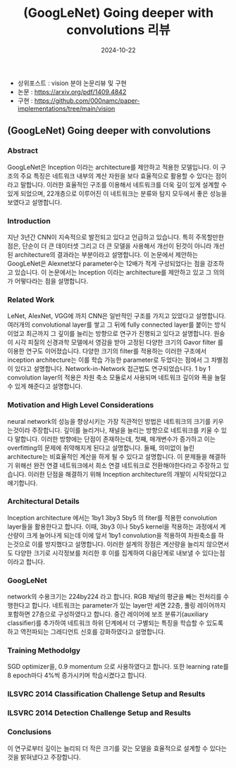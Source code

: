 #+TITLE: (GoogLeNet) Going deeper with convolutions 리뷰
#+LAYOUT: post
#+jekyll_tags: vision
#+jekyll_categories: AI-Research
#+DATE: 2024-10-22


- 상위포스트 : vision 분야 논문리뷰 및 구현
- 논문 : https://arxiv.org/pdf/1409.4842
- 구현 : https://github.com/000namc/paper-implementations/tree/main/vision

** (GoogLeNet) Going deeper with convolutions
*** Abstract 
GoogLeNet은 Inception 이라는 architecture를 제안하고 적용한 모델입니다. 이 구조의 주요 특징은 네트워크 내부의 계산 자원을 보다 효율적으로 활용할 수 있다는 점이라고 말합니다. 이러한 효율적인 구조를 이용해서 네트워크를 더욱 깊이 있게 설계할 수 있게 되었으며, 22개층으로 이루어진 이 네트워크는 분류와 탐지 모두에서 좋은 성능을 보였다고 설명합니다. 
*** Introduction
지난 3년간 CNN이 지속적으로 발전되고 있다고 언급하고 있습니다. 특히 주목할만한 점은, 단순이 더 큰 데이터셋 그리고 더 큰 모델을 사용해서 개선이 된것이 아니라 개선된 architecture의 결과라는 부분이라고 설명합니다. 이 논문에서 제안하는 GoogLeNet은 Alexnet보다 parameter수는 12배가 적게 구성되었다는 점을 강조하고 있습니다. 이 논문에서는 Inception 이라는 architecture를 제안하고 있고 그 의의가 어떻다라는 점을 설명합니다.  
*** Related Work
LeNet, AlexNet, VGG에 까지 CNN은 일반적인 구조를 가지고 있었다고 설명합니다. 여러개의 convolutional layer를 쌓고 그 뒤에 fully connected layer를 붙이는 방식이었고 최근까지 그 깊이를 늘리는 방향으로 연구가 진행되고 있다고 설명합니다. 원숭이 시각 피질의 신경과학 모델에서 영감을 받아 고정된 다양한 크기의 Gavor filter 를 이용한 연구도 이어졌습니다. 다양한 크기의 filter를 적용하는 이러한 구조에서 inception architecture는 이를 학습 가능한 parameter로 두었다는 점에서 그 차별점이 있다고 설명합니다. Network-in-Network 접근법도 연구되었습니다. 1 by 1 convolution layer의 적용은 차원 축소 모듈로서 사용되며 네트워크 깊이와 폭을 늘릴 수 있게 해준다고 설명합니다. 
*** Motivation and High Level Considerations
neural network의 성능을 향상시키는 가장 직관적인 방법은 네트워크의 크기를 키우는것이라 주장합니다. 깊이를 늘리거나, 채널을 늘리는 방향으로 네트워크를 키울 수 있다 말합니다. 이러한 방향에는 단점이 존재하는데, 첫째, 매개변수가 증가하고 이는 overfitting의 문제에 취약해지게 된다고 설명합니다. 둘째, 의미없이 늘린 architecture는 비효율적인 계산을 하게 될 수 있다고 설명합니다. 이 문제들을 해결하기 위해선 완전 연결 네트워크에서 희소 연결 네트워크로 전환해야한다라고 주장하고 있습니다. 이러한 단점을 해결하기 위해 Inception architecture의 개발이 시작되었다고 얘기합니다.   
*** Architectural Details
Inception architecture 에서는 1by1 3by3 5by5 의 fiter를 적용한 convolution layer들을 활용한다고 합니다. 이때, 3by3 이나 5by5 kernel을 적용하는 과정에서 계산량이 크게 늘어나게 되는데 이에 앞서 1by1 convolution을 적용하여 차원축소를 하는것으로 이를 방지했다고 설명합니다. 이러한 설계의 장점은 계산량을 늘리지 않으면서도 다양한 크기로 시각정보를 처리한 후 이를 집계하여 다음단계로 내보낼 수 있다는점 이라고 합니다.
*** GoogLeNet
network의 수용크기는 224by224 라고 합니다. RGB 채널의 평균을 빼는 전처리를 수행한다고 합니다. 네트워크는 parameter가 있는 layer만 세면 22층, 풀링 레이어까지 포함하면 27층으로 구성하였다고 합니다. 중간 레이어에 보조 분류기(auxiliary classifier)를 추가하여 네트워크 하위 단계에서 더 구별되는 특징을 학습할 수 있도록 하고 역전파되는 그레디언트 신호를 강화하였다고 설명합니다. 
*** Training Methodolgy
SGD optimizer을, 0.9 momentum 으로 사용하였다고 합니다. 또한 learning rate를 8 epoch마다 4%씩 증가시키며 학습시켰다고 합니다.  
*** ILSVRC 2014 Classification Challenge Setup and Results
*** ILSVRC 2014 Detection Challenge Setup and Results
*** Conclusions
이 연구로부터 깊이는 늘리되 더 작은 크기를 갖는 모델을 효율적으로 설계할 수 있다는 것을 밝혀냈다고 주장합니다.  
